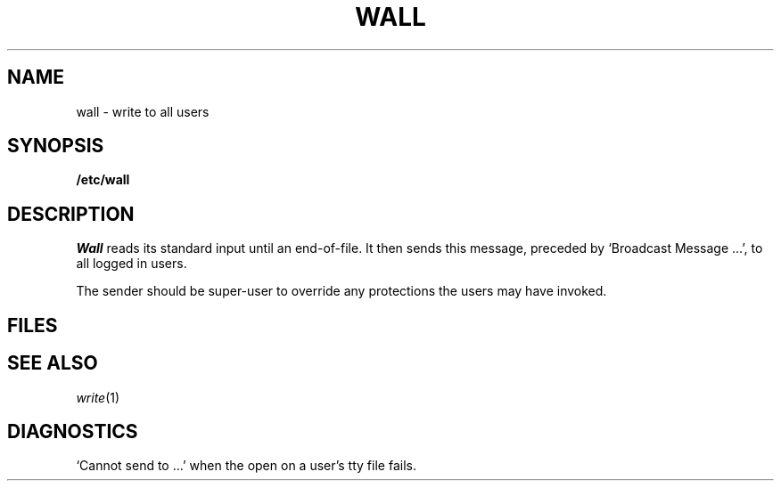.TH WALL 8
.CT 1 sa_nonmortals
.SH NAME
wall \- write to all users
.SH SYNOPSIS
.B /etc/wall
.SH DESCRIPTION
.I Wall
reads its standard input until an end-of-file.
It then sends this message,
preceded by
`Broadcast Message ...',
to all logged in users.
.PP
The sender should be super-user to override
any protections the users may have invoked.
.SH FILES
.F /etc/utmp
.SH "SEE ALSO"
.IR write (1)
.SH DIAGNOSTICS
`Cannot send to ...' when the open on
a user's tty file fails.
